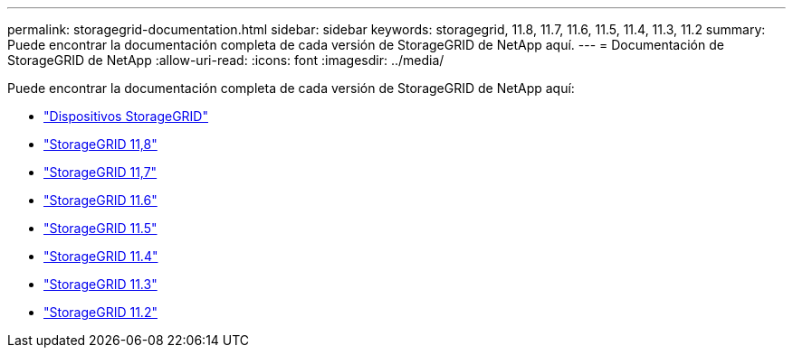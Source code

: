 ---
permalink: storagegrid-documentation.html 
sidebar: sidebar 
keywords: storagegrid, 11.8, 11.7, 11.6, 11.5, 11.4, 11.3, 11.2 
summary: Puede encontrar la documentación completa de cada versión de StorageGRID de NetApp aquí. 
---
= Documentación de StorageGRID de NetApp
:allow-uri-read: 
:icons: font
:imagesdir: ../media/


[role="lead"]
Puede encontrar la documentación completa de cada versión de StorageGRID de NetApp aquí:

* https://docs.netapp.com/us-en/storagegrid-appliances/index.html["Dispositivos StorageGRID"]
* https://docs.netapp.com/us-en/storagegrid-118/index.html["StorageGRID 11,8"^]
* https://docs.netapp.com/us-en/storagegrid-117/index.html["StorageGRID 11,7"^]
* https://docs.netapp.com/us-en/storagegrid-116/index.html["StorageGRID 11.6"^]
* https://docs.netapp.com/sgws-115/index.jsp["StorageGRID 11.5"^]
* https://docs.netapp.com/sgws-114/index.jsp["StorageGRID 11.4"^]
* https://docs.netapp.com/sgws-113/index.jsp["StorageGRID 11.3"^]
* https://docs.netapp.com/sgws-112/index.jsp["StorageGRID 11.2"^]


